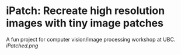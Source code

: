 * iPatch: Recreate high resolution images with tiny image patches
A fun project for computer vision/image processing workshop at UBC.
[[iPatched.png]]
